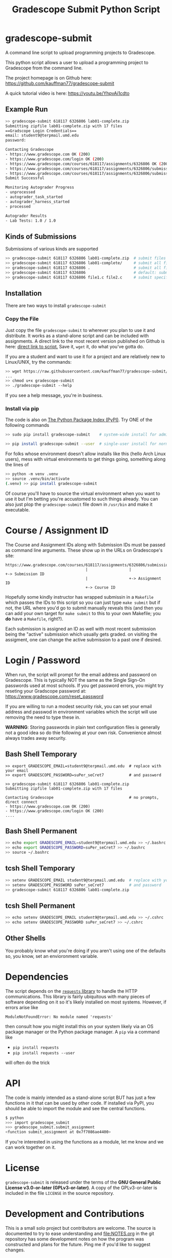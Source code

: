 #+title: Gradescope Submit Python Script
#+options: toc:nil

* gradescope-submit
A command line script to upload programming projects to Gradescope.

This python script allows a user to upload a programming project to
Gradescope from the command line.

The project homepage is on Github here:
https://github.com/kauffman77/gradescope-submit

A quick tutorial video is here: https://youtu.be/YhpvAi1cdto

** Example Run
#+BEGIN_SRC sh
>> gradescope-submit 618117 6326806 lab01-complete.zip 
Submitting zipfile lab01-complete.zip with 17 files
==Gradscope Login Credentials==
email: student9@terpmail.umd.edu
password: 

Contacting Gradescope
- https://www.gradescope.com OK (200)
- https://www.gradescope.com/login OK (200)
- https://www.gradescope.com/courses/618117/assignments/6326806 OK (200)
- https://www.gradescope.com/courses/618117/assignments/6326806/submissions OK (200)
- https://www.gradescope.com/courses/618117/assignments/6326806/submissions/336679776 submission link
Submit Successful

Monitoring Autograder Progress
- unprocessed
- autograder_task_started
- autograder_harness_started
- processed

Autograder Results
- Lab Tests: 1.0 / 1.0
#+END_SRC

** Kinds of Submissions
Submissions of various kinds are supported
#+BEGIN_SRC sh
>> gradescope-submit 618117 6326806 lab01-complete.zip  # submit files in a zip file
>> gradescope-submit 618117 6326806 lab01-complete/     # submit all files in named directory
>> gradescope-submit 618117 6326806 .                   # submit all files in this directory
>> gradescope-submit 618117 6326806                     # default: submit all files in this directory
>> gradescope-submit 618117 6326806 file1.c file2.c     # submit specific files together
#+END_SRC

** Installation
There are two ways to install ~gradescope-submit~
*** Copy the File
Just copy the file ~gradescope-submit~ to wherever you plan to use it
and distribute. It works as a stand-alone script and can be included
with assignments. A direct link to the most recent version published
on Github is here: [[https://raw.githubusercontent.com/kauffman77/gradescope-submit/refs/heads/master/gradescope-submit][direct link to script.]]  Save it, ~wget~ it, do what
you've gotta do.

If you are a student and want to use it for a project and are
relatively new to Linux/UNIX, try the commands:
#+BEGIN_SRC sh
>> wget https://raw.githubusercontent.com/kauffman77/gradescope-submit/refs/heads/master/gradescope-submit
...
>> chmod u+x gradescope-submit
>> ./gradescope-submit --help
#+END_SRC
If you see a help message, you're in business.

*** Install via pip
The code is also on [[https://pypi.org/project/gradescope-submit/][The Python Package Index (PyPI)]]. Try ONE of the
following commands
#+BEGIN_SRC sh
>> sudo pip install gradescope-submit    # system-wide install for admins/root user

>> pip install gradescope-submit --user  # single-user install for normal users
#+END_SRC

For folks whose environment doesn't allow installs like this (hello
Arch Linux users), mess with virtual environments to get things going,
something along the lines of
#+BEGIN_SRC sh
>> python -m venv .venv
>> source .venv/bin/activate
(.venv) >> pip install gradescope-submit
#+END_SRC
Of course you'll have to source the virtual environment when you want
to use it but I'm betting you're accustomed to such things
already. You can also just plop the ~gradescope-submit~ file down in
~/usr/bin~ and make it executable.

* Course / Assignment ID
The Course and Assignment IDs along with Submission IDs must be passed
as command line arguments. These show up in the URLs on Gradescope's
site:
#+BEGIN_SRC text
https://www.gradescope.com/courses/618117/assignments/6326806/submissions/336672290
                                   |                  |                   +-> Submission ID
                                   |                  +-> Assignment ID
                                   +-> Course ID
#+END_SRC

Hopefully some kindly instructor has wrapped submissin in a ~Makefile~
which passes the IDs to this script so you can just type ~make submit~
but if not, the URL where you'd go to submit manually reveals this
(and then you can add your own target for ~make submit~ to this to your own
Makefile; you *do* have a ~Makefile~, right?).

Each submission is assigned an ID as well with most recent submission
being the "active" submission which usually gets graded. on visiting
the assigment, one can change the active submission to a past one if
desired. 
                                   
* Login / Password
When run, the script will prompt for the email address and password on
Gradescope. This is typically NOT the same as the Single Sign-On
passwords used at most schools. If you get password errors, you might
try reseting your Gradscope password at:
https://www.gradescope.com/reset_password

If you are willing to run a modest security risk, you can set your
email address and passwod in environment variables which the script
will use removing the need to type these in.

*WARNING*: Storing passwords in plain text configuration files is
generally not a good idea so do thie following at your own
risk. Convenience almost always trades away security.

** Bash Shell Temporary
#+BEGIN_SRC shell
>> export GRADESCOPE_EMAIL=student9@terpmail.umd.edu  # replace with your email
>> export GRADESCOPE_PASSWORD=suPer_seCret7           # and password

>> gradescope-submit 618117 6326806 lab01-complete.zip 
Submitting zipfile lab01-complete.zip with 17 files

Contacting Gradescope                                 # no prompts, direct connect
- https://www.gradescope.com OK (200)
- https://www.gradescope.com/login OK (200)
....
#+END_SRC

** Bash Shell Permanent
#+BEGIN_SRC sh
>> echo export GRADESCOPE_EMAIL=student9@terpmail.umd.edu >> ~/.bashrc  # replace with your email
>> echo export GRADESCOPE_PASSWORD=suPer_seCret7 >> ~/.bashrc           # and password
>> source ~/.bashrc
#+END_SRC

** tcsh Shell Temporary
#+BEGIN_SRC sh
>> setenv GRADESCOPE_EMAIL student9@terpmail.umd.edu  # replace with your email
>> setenv GRADESCOPE_PASSWORD suPer_seCret7           # and password
>> gradescope-submit 618117 6326806 lab01-complete.zip 
#+END_SRC

** tcsh Shell Permanent
#+BEGIN_SRC sh
>> echo setenv GRADESCOPE_EMAIL student9@terpmail.umd.edu >> ~/.cshrc  # replace with your email
>> echo setenv GRADESCOPE_PASSWORD suPer_seCret7 >> ~/.cshrc           # and password
#+END_SRC

** Other Shells
You probably know what you're doing if you aren't using one of the
defaults so, you know, set an envioronment variable.

* Dependencies
The script depends on the [[https://pypi.org/project/requests/][~requests~ library]] to handle the HTTP
communications. This library is fairly ubiquitous with many pieces of
software depending on it so it's likely
installed on most systems. However, if errors arise like
: ModuleNotFoundError: No module named 'requests'
then consult how you might install this on your system likely via an
OS package manager or the Python package manager.  A ~pip~ via a
command like
- ~pip install requests~ 
- ~pip install requests --user~
will often do the trick

* API
The code is mainly intended as a stand-alone script BUT has just a few
functions in it that can be used by other code. If installed via PyPI,
you should be able to import the module and see the central functions.
#+BEGIN_SRC sh
$ python
>>> import gradescope_submit
>>> gradescope_submit.submit_assignment
<function submit_assignment at 0x7f7086ae4400>
#+END_SRC
If you're interested in using the functions as a module, let me know
and we can work together on it.

* License
~gradescope-submit~ is released under the terms of the *GNU General
Public License v3.0-or-later (GPLv3-or-later)*. A copy of the
GPLv3-or-later is included in the file ~LICENSE~ in the source
repository.

* Development and Contributions
This is a small solo project but contributors are welcome. The source
is documented to try to ease understanding and file:NOTES.org in the
git repository has some development notes on how the program was
constructed and plans for the future. Ping me if you'd like to suggest
changes.

Happy Hacking!
-- Chris
